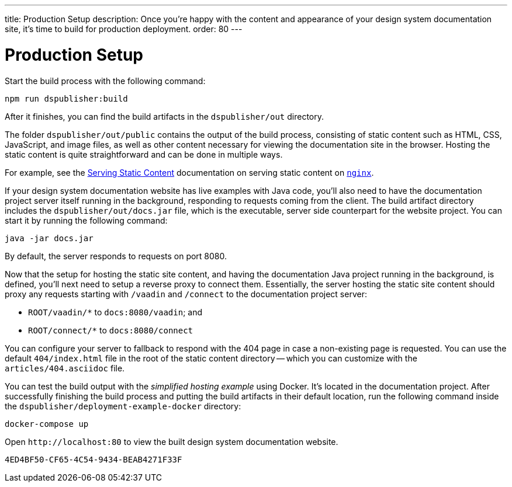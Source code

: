 ---
title: Production Setup
description: Once you're happy with the content and appearance of your design system documentation site, it's time to build for production deployment.
order: 80
---

= Production Setup

Start the build process with the following command:

[source,terminal]
----
npm run dspublisher:build
----

After it finishes, you can find the build artifacts in the [filename]`dspublisher/out` directory.

The folder [filename]`dspublisher/out/public` contains the output of the build process, consisting of static content such as HTML, CSS, JavaScript, and image files, as well as other content necessary for viewing the documentation site in the browser. Hosting the static content is quite straightforward and can be done in multiple ways.

For example, see the https://docs.nginx.com/nginx/admin-guide/web-server/serving-static-content/[Serving Static Content] documentation on serving static content on https://www.nginx.com/[`nginx`].

If your design system documentation website has live examples with Java code, you'll also need to have the documentation project server itself running in the background, responding to requests coming from the client. The build artifact directory includes the [filename]`dspublisher/out/docs.jar` file, which is the executable, server side counterpart for the website project. You can start it by running the following command:

[source,terminal]
----
java -jar docs.jar
----

By default, the server responds to requests on port 8080.

Now that the setup for hosting the static site content, and having the documentation Java project running in the background, is defined, you'll next need to setup a reverse proxy to connect them. Essentially, the server hosting the static site content should proxy any requests starting with `/vaadin` and `/connect` to the documentation project server:

- `ROOT/vaadin/*` to `docs:8080/vaadin`; and 
- `ROOT/connect/*` to `docs:8080/connect`

You can configure your server to fallback to respond with the 404 page in case a non-existing page is requested. You can use the default [filename]`404/index.html` file in the root of the static content directory -- which you can customize with the [filename]`articles/404.asciidoc` file.

You can test the build output with the _simplified hosting example_ using Docker. It's located in the documentation project. After successfully finishing the build process and putting the build artifacts in their default location, run the following command inside the [filename]`dspublisher/deployment-example-docker` directory:

[source,terminal]
----
docker-compose up
----

Open `\http://localhost:80` to view the built design system documentation website.


[discussion-id]`4ED4BF50-CF65-4C54-9434-BEAB4271F33F`
